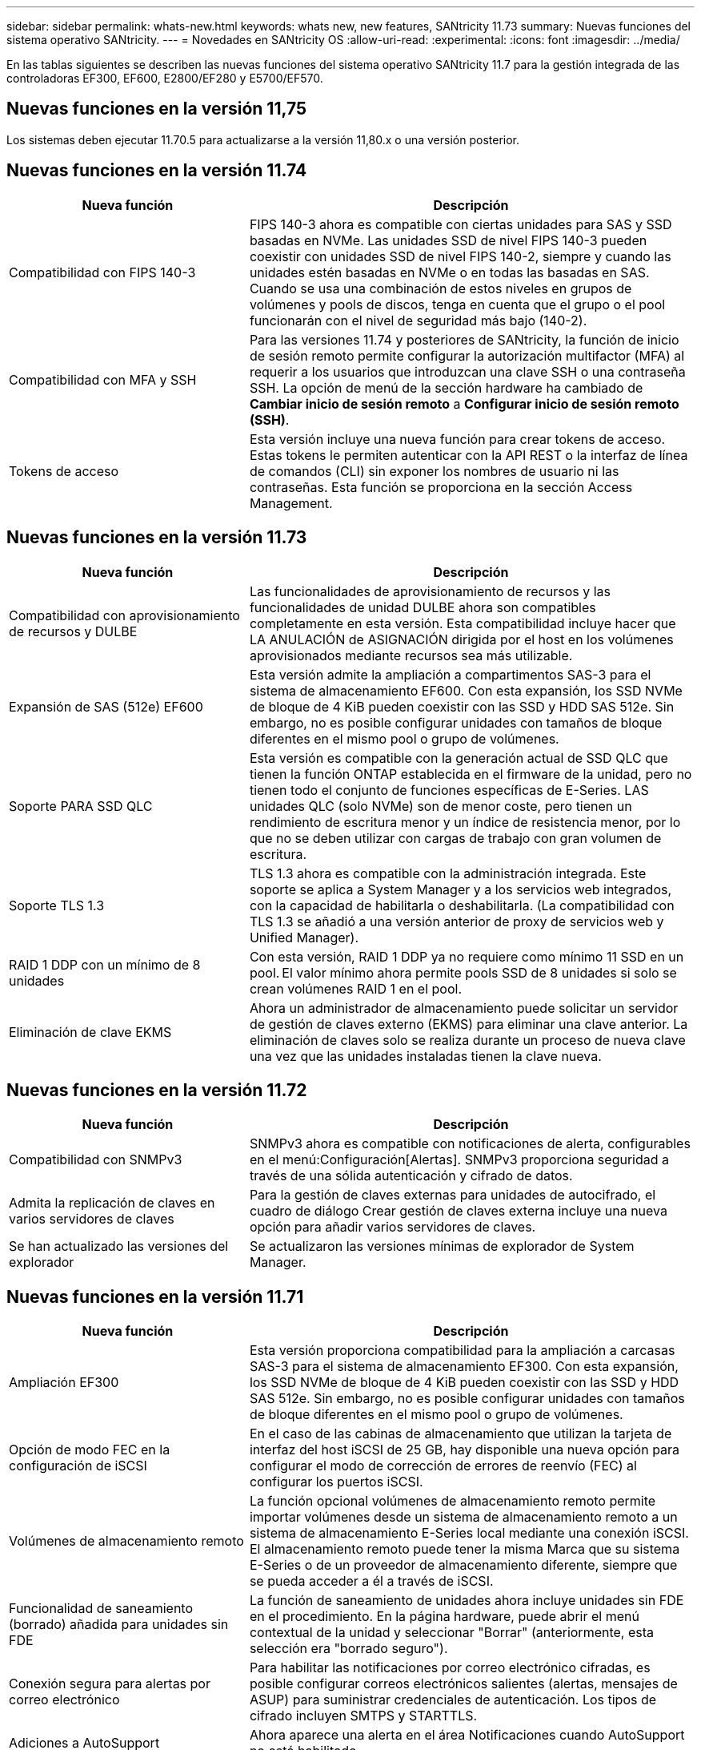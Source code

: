 ---
sidebar: sidebar 
permalink: whats-new.html 
keywords: whats new, new features, SANtricity 11.73 
summary: Nuevas funciones del sistema operativo SANtricity. 
---
= Novedades en SANtricity OS
:allow-uri-read: 
:experimental: 
:icons: font
:imagesdir: ../media/


[role="lead"]
En las tablas siguientes se describen las nuevas funciones del sistema operativo SANtricity 11.7 para la gestión integrada de las controladoras EF300, EF600, E2800/EF280 y E5700/EF570.



== Nuevas funciones en la versión 11,75

Los sistemas deben ejecutar 11.70.5 para actualizarse a la versión 11,80.x o una versión posterior.



== Nuevas funciones en la versión 11.74

[cols="35h,~"]
|===
| Nueva función | Descripción 


 a| 
Compatibilidad con FIPS 140-3
 a| 
FIPS 140-3 ahora es compatible con ciertas unidades para SAS y SSD basadas en NVMe. Las unidades SSD de nivel FIPS 140-3 pueden coexistir con unidades SSD de nivel FIPS 140-2, siempre y cuando las unidades estén basadas en NVMe o en todas las basadas en SAS. Cuando se usa una combinación de estos niveles en grupos de volúmenes y pools de discos, tenga en cuenta que el grupo o el pool funcionarán con el nivel de seguridad más bajo (140-2).



 a| 
Compatibilidad con MFA y SSH
 a| 
Para las versiones 11.74 y posteriores de SANtricity, la función de inicio de sesión remoto permite configurar la autorización multifactor (MFA) al requerir a los usuarios que introduzcan una clave SSH o una contraseña SSH. La opción de menú de la sección hardware ha cambiado de *Cambiar inicio de sesión remoto* a *Configurar inicio de sesión remoto (SSH)*.



 a| 
Tokens de acceso
 a| 
Esta versión incluye una nueva función para crear tokens de acceso. Estas tokens le permiten autenticar con la API REST o la interfaz de línea de comandos (CLI) sin exponer los nombres de usuario ni las contraseñas. Esta función se proporciona en la sección Access Management.

|===


== Nuevas funciones en la versión 11.73

[cols="35h,~"]
|===
| Nueva función | Descripción 


 a| 
Compatibilidad con aprovisionamiento de recursos y DULBE
 a| 
Las funcionalidades de aprovisionamiento de recursos y las funcionalidades de unidad DULBE ahora son compatibles completamente en esta versión. Esta compatibilidad incluye hacer que LA ANULACIÓN de ASIGNACIÓN dirigida por el host en los volúmenes aprovisionados mediante recursos sea más utilizable.



 a| 
Expansión de SAS (512e) EF600
 a| 
Esta versión admite la ampliación a compartimentos SAS-3 para el sistema de almacenamiento EF600. Con esta expansión, los SSD NVMe de bloque de 4 KiB pueden coexistir con las SSD y HDD SAS 512e. Sin embargo, no es posible configurar unidades con tamaños de bloque diferentes en el mismo pool o grupo de volúmenes.



 a| 
Soporte PARA SSD QLC
 a| 
Esta versión es compatible con la generación actual de SSD QLC que tienen la función ONTAP establecida en el firmware de la unidad, pero no tienen todo el conjunto de funciones específicas de E-Series. LAS unidades QLC (solo NVMe) son de menor coste, pero tienen un rendimiento de escritura menor y un índice de resistencia menor, por lo que no se deben utilizar con cargas de trabajo con gran volumen de escritura.



 a| 
Soporte TLS 1.3
 a| 
TLS 1.3 ahora es compatible con la administración integrada. Este soporte se aplica a System Manager y a los servicios web integrados, con la capacidad de habilitarla o deshabilitarla. (La compatibilidad con TLS 1.3 se añadió a una versión anterior de proxy de servicios web y Unified Manager).



 a| 
RAID 1 DDP con un mínimo de 8 unidades
 a| 
Con esta versión, RAID 1 DDP ya no requiere como mínimo 11 SSD en un pool. El valor mínimo ahora permite pools SSD de 8 unidades si solo se crean volúmenes RAID 1 en el pool.



 a| 
Eliminación de clave EKMS
 a| 
Ahora un administrador de almacenamiento puede solicitar un servidor de gestión de claves externo (EKMS) para eliminar una clave anterior. La eliminación de claves solo se realiza durante un proceso de nueva clave una vez que las unidades instaladas tienen la clave nueva.

|===


== Nuevas funciones en la versión 11.72

[cols="35h,~"]
|===
| Nueva función | Descripción 


 a| 
Compatibilidad con SNMPv3
 a| 
SNMPv3 ahora es compatible con notificaciones de alerta, configurables en el menú:Configuración[Alertas]. SNMPv3 proporciona seguridad a través de una sólida autenticación y cifrado de datos.



 a| 
Admita la replicación de claves en varios servidores de claves
 a| 
Para la gestión de claves externas para unidades de autocifrado, el cuadro de diálogo Crear gestión de claves externa incluye una nueva opción para añadir varios servidores de claves.



 a| 
Se han actualizado las versiones del explorador
 a| 
Se actualizaron las versiones mínimas de explorador de System Manager.

|===


== Nuevas funciones en la versión 11.71

[cols="35h,~"]
|===
| Nueva función | Descripción 


 a| 
Ampliación EF300
| Esta versión proporciona compatibilidad para la ampliación a carcasas SAS-3 para el sistema de almacenamiento EF300. Con esta expansión, los SSD NVMe de bloque de 4 KiB pueden coexistir con las SSD y HDD SAS 512e. Sin embargo, no es posible configurar unidades con tamaños de bloque diferentes en el mismo pool o grupo de volúmenes. 


 a| 
Opción de modo FEC en la configuración de iSCSI
 a| 
En el caso de las cabinas de almacenamiento que utilizan la tarjeta de interfaz del host iSCSI de 25 GB, hay disponible una nueva opción para configurar el modo de corrección de errores de reenvío (FEC) al configurar los puertos iSCSI.



 a| 
Volúmenes de almacenamiento remoto
 a| 
La función opcional volúmenes de almacenamiento remoto permite importar volúmenes desde un sistema de almacenamiento remoto a un sistema de almacenamiento E-Series local mediante una conexión iSCSI. El almacenamiento remoto puede tener la misma Marca que su sistema E-Series o de un proveedor de almacenamiento diferente, siempre que se pueda acceder a él a través de iSCSI.



 a| 
Funcionalidad de saneamiento (borrado) añadida para unidades sin FDE
 a| 
La función de saneamiento de unidades ahora incluye unidades sin FDE en el procedimiento. En la página hardware, puede abrir el menú contextual de la unidad y seleccionar "Borrar" (anteriormente, esta selección era "borrado seguro").



 a| 
Conexión segura para alertas por correo electrónico
 a| 
Para habilitar las notificaciones por correo electrónico cifradas, es posible configurar correos electrónicos salientes (alertas, mensajes de ASUP) para suministrar credenciales de autenticación. Los tipos de cifrado incluyen SMTPS y STARTTLS.



 a| 
Adiciones a AutoSupport
 a| 
Ahora aparece una alerta en el área Notificaciones cuando AutoSupport no está habilitado.



 a| 
Cambio de formato de alertas de syslog
 a| 
El formato de alerta Syslog ahora es compatible con RFC 5424.

|===


== Nuevas funciones en la versión 11.70

[cols="35h,~"]
|===
| Nueva función | Descripción 


 a| 
Nuevo modelo de sistema de almacenamiento: EF300
 a| 
Esta versión presenta el sistema de almacenamiento all-flash de bajo coste EF300. El EF300 incluye 24 unidades SSD NVMe y una sola tarjeta de interfaz host (HIC) por controladora. Las interfaces del host NVMe over Fabrics admitidas incluyen NVMe over IB, NVMe over roce y NVMe over FC. Las interfaces SCSI admitidas incluyen FC, IB over Iser e IB over SRP. Es posible ver y gestionar varios sistemas de almacenamiento EF300 y otros sistemas de almacenamiento E-Series en Unified Manager.



 a| 
Nueva función de aprovisionamiento de recursos (solo EF300 y EF600)
 a| 
La función de aprovisionamiento de recursos es una novedad para los sistemas de almacenamiento EF300 y EF600. Los volúmenes aprovisionados mediante recursos pueden utilizarse inmediatamente sin un proceso de inicialización en segundo plano.



 a| 
Añadir la opción de tamaño de bloque 512e (solo EF300 y EF600)
 a| 
Para los sistemas de almacenamiento EF300 y EF600, es posible configurar un volumen para que admita un tamaño de bloque de 512 bytes o 4 KiB. La funcionalidad 512e se ha añadido para permitir la compatibilidad con la interfaz de host iSCSI y el sistema operativo VMware. Si es posible, System Manager sugiere el valor predeterminado adecuado.



 a| 
Nueva opción para enviar mensajes de AutoSupport bajo demanda
 a| 
Una nueva función de envío de AutoSupport le permite enviar datos al soporte técnico sin esperar a que se programe un envío. Esta opción está disponible en la pestaña AutoSupport del Centro de soporte.



 a| 
Mejoras del servidor de gestión de claves externas
 a| 
La función para conectarse a un servidor de gestión de claves externo incluye las siguientes mejoras:

* Omita la función para crear una clave de backup.
* Seleccione un certificado intermedio para el servidor de gestión de claves, además de los certificados de cliente y de servidor.




 a| 
Mejoras en los certificados
 a| 
En esta versión, se puede usar una herramienta externa como OpenSSL para generar una solicitud de firma de certificación (CSR), lo cual también requiere importar un archivo de claves privadas junto con el certificado firmado.



 a| 
Nueva función de inicialización sin conexión para grupos de volúmenes
 a| 
Para la creación de volúmenes, System Manager ofrece un método para omitir el paso de asignación de host para que los volúmenes nuevos se inicialicen sin conexión. Esta funcionalidad solo se puede aplicar a grupos de volúmenes RAID en unidades SAS (es decir, no a pools de discos dinámicos o a SSD NVMe incluidos en los sistemas de almacenamiento EF300 y EF600). Esta función es para las cargas de trabajo que necesitan tener los volúmenes a todo el rendimiento cuando comienza el uso, en lugar de que se ejecute la inicialización en segundo plano.



 a| 
Nueva función recopilar datos de configuración
 a| 
Esta nueva función guarda datos de configuración RAID de la controladora, que incluye todos los datos de los grupos de volúmenes y pools de discos (la misma información que el comando CLI para `save storageArray dbmDatabase`). Esta funcionalidad se ha añadido a ayudar al soporte técnico y se encuentra en la pestaña Diagnóstico del Centro de soporte.



 a| 
Cambie la capacidad de conservación predeterminada para pools de discos en 12 casos de unidad
 a| 
Anteriormente, se creó un pool de discos de 12 unidades con suficiente capacidad de conservación (repuesto) para cubrir dos unidades. Ahora el valor predeterminado se cambia para manejar el fallo de una sola unidad para ofrecer un valor predeterminado de pool pequeño más rentable.

|===